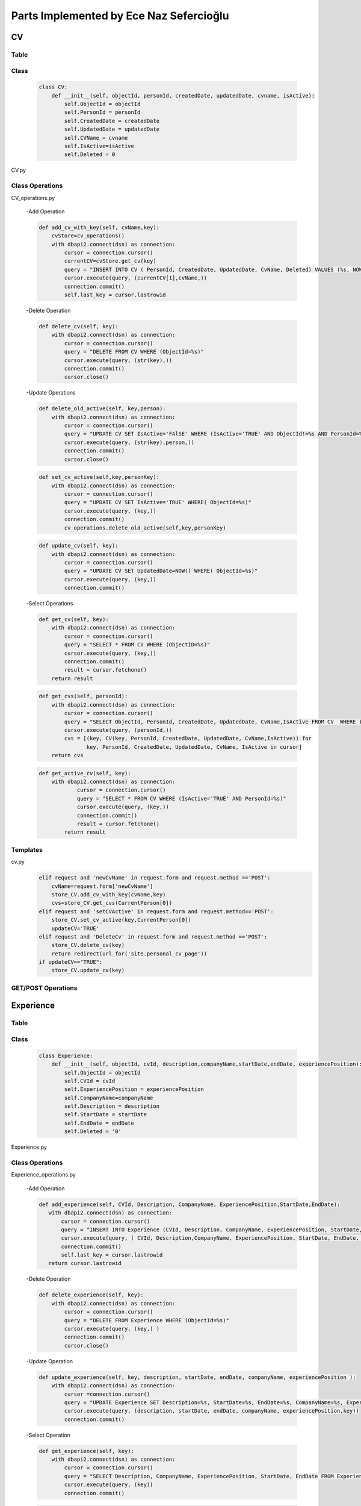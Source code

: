 Parts Implemented by Ece Naz Sefercioğlu
========================================

****
CV
****


Table
-----

    .. code-block::sql

        CREATE TABLE IF NOT EXISTS CV(
                ObjectId SERIAL PRIMARY KEY,
                PersonId INTEGER NOT NULL,
                CreatedDate TIMESTAMP NOT NULL,
                UpdatedDate TIMESTAMP NOT NULL,
                CvName VARCHAR(50),
                Deleted BOOLEAN NOT NULL,
                IsActive BOOLEAN
        )

    .. code-block::sql

        ALTER TABLE CV ADD  FOREIGN KEY(PersonId)
        REFERENCES Person(ObjectId) ON DELETE CASCADE




Class
-----

    .. code-block:: python

        class CV:
            def __init__(self, objectId, personId, createdDate, updatedDate, cvname, isActive):
                self.ObjectId = objectId
                self.PersonId = personId
                self.CreatedDate = createdDate
                self.UpdatedDate = updatedDate
                self.CVName = cvname
                self.IsActive=isActive
                self.Deleted = 0


CV.py


Class Operations
----------------
CV_operations.py

    -Add Operation

    .. code-block:: python

        def add_cv_with_key(self, cvName,key):
            cvStore=cv_operations()
            with dbapi2.connect(dsn) as connection:
                cursor = connection.cursor()
                currentCV=cvStore.get_cv(key)
                query = "INSERT INTO CV ( PersonId, CreatedDate, UpdatedDate, CvName, Deleted) VALUES (%s, NOW(), NOW(), %s, 'FALSE')"
                cursor.execute(query, (currentCV[1],cvName,))
                connection.commit()
                self.last_key = cursor.lastrowid


    -Delete Operation

    .. code-block:: python

        def delete_cv(self, key):
            with dbapi2.connect(dsn) as connection:
                cursor = connection.cursor()
                query = "DELETE FROM CV WHERE (ObjectId=%s)"
                cursor.execute(query, (str(key),))
                connection.commit()
                cursor.close()

    -Update Operations


    .. code-block:: python

        def delete_old_active(self, key,person):
            with dbapi2.connect(dsn) as connection:
                cursor = connection.cursor()
                query = "UPDATE CV SET IsActive='FAlSE' WHERE (IsActive='TRUE' AND ObjectId!=%s AND PersonId=%s)"
                cursor.execute(query, (str(key),person,))
                connection.commit()
                cursor.close()
    .. code-block:: python


        def set_cv_active(self,key,personKey):
            with dbapi2.connect(dsn) as connection:
                cursor = connection.cursor()
                query = "UPDATE CV SET IsActive='TRUE' WHERE( ObjectId=%s)"
                cursor.execute(query, (key,))
                connection.commit()
                cv_operations.delete_old_active(self,key,personKey)

    .. code-block:: python

        def update_cv(self, key):
            with dbapi2.connect(dsn) as connection:
                cursor = connection.cursor()
                query = "UPDATE CV SET UpdatedDate=NOW() WHERE( ObjectId=%s)"
                cursor.execute(query, (key,))
                connection.commit()


    -Select Operations

    .. code-block:: python

        def get_cv(self, key):
            with dbapi2.connect(dsn) as connection:
                cursor = connection.cursor()
                query = "SELECT * FROM CV WHERE (ObjectID=%s)"
                cursor.execute(query, (key,))
                connection.commit()
                result = cursor.fetchone()
            return result



    .. code-block:: python

        def get_cvs(self, personId):
            with dbapi2.connect(dsn) as connection:
                cursor = connection.cursor()
                query = "SELECT ObjectId, PersonId, CreatedDate, UpdatedDate, CvName,IsActive FROM CV  WHERE (PersonId=%s)"
                cursor.execute(query, (personId,))
                cvs = [(key, CV(key, PersonId, CreatedDate, UpdatedDate, CvName,IsActive)) for
                       key, PersonId, CreatedDate, UpdatedDate, CvName, IsActive in cursor]
            return cvs


    .. code-block:: python

        def get_active_cv(self, key):
            with dbapi2.connect(dsn) as connection:
                    cursor = connection.cursor()
                    query = "SELECT * FROM CV WHERE (IsActive='TRUE' AND PersonId=%s)"
                    cursor.execute(query, (key,))
                    connection.commit()
                    result = cursor.fetchone()
                return result

Templates
---------

cv.py
    .. code-block:: python

        elif request and 'newCvName' in request.form and request.method =='POST':
            cvName=request.form['newCvName']
            store_CV.add_cv_with_key(cvName,key)
            cvs=store_CV.get_cvs(CurrentPerson[0])
        elif request and 'setCVActive' in request.form and request.method=='POST':
            store_CV.set_cv_active(key,CurrentPerson[0])
            updateCV='TRUE'
        elif request and 'DeleteCv' in request.form and request.method =='POST':
            store_CV.delete_cv(key)
            return redirect(url_for('site.personal_cv_page'))
        if updateCV=="TRUE":
            store_CV.update_cv(key)

GET/POST Operations
-------------------


**********
Experience
**********


Table
-----


    .. code-block::sql

        CREATE TABLE IF NOT EXISTS Experience(
                ObjectId SERIAL PRIMARY KEY,
                CVId INT NOT NULL,
                CompanyName VARCHAR(100),
                Description VARCHAR(100),
                ExperiencePosition VARCHAR(100),
                StartDate VARCHAR(7) NOT NULL,
                EndDate VARCHAR(7) NOT NULL,
                Deleted BOOLEAN NOT NULL
        )

    .. code-block::sql

        ALTER TABLE Experience ADD  FOREIGN KEY(CVId)
        REFERENCES CV(ObjectId) ON DELETE  CASCADE


Class
-----

    .. code-block:: python

        class Experience:
            def __init__(self, objectId, cvId, description,companyName,startDate,endDate, experiencePosition):
                self.ObjectId = objectId
                self.CVId = cvId
                self.ExperiencePosition = experiencePosition
                self.CompanyName=companyName
                self.Description = description
                self.StartDate = startDate
                self.EndDate = endDate
                self.Deleted = '0'

Experience.py

Class Operations
----------------
Experience_operations.py

    -Add Operation

    .. code-block:: python

        def add_experience(self, CVId, Description, CompanyName, ExperiencePosition,StartDate,EndDate):
           with dbapi2.connect(dsn) as connection:
               cursor = connection.cursor()
               query = "INSERT INTO Experience (CVId, Description, CompanyName, ExperiencePosition, StartDate, EndDate, DELETED) VALUES (%s, %s, %s, %s, %s, %s, FALSE)"
               cursor.execute(query, ( CVId, Description,CompanyName, ExperiencePosition, StartDate, EndDate, ))
               connection.commit()
               self.last_key = cursor.lastrowid
           return cursor.lastrowid



    -Delete Operation

    .. code-block:: python

        def delete_experience(self, key):
            with dbapi2.connect(dsn) as connection:
                cursor = connection.cursor()
                query = "DELETE FROM Experience WHERE (ObjectId=%s)"
                cursor.execute(query, (key,) )
                connection.commit()
                cursor.close()

    -Update Operation

    .. code-block:: python

        def update_experience(self, key, description, startDate, endDate, companyName, experiencePosition ):
            with dbapi2.connect(dsn) as connection:
                cursor =connection.cursor()
                query = "UPDATE Experience SET Description=%s, StartDate=%s, EndDate=%s, CompanyName=%s, ExperiencePosition=%s WHERE (ObjectId=%s)"
                cursor.execute(query, (description, startDate, endDate, companyName, experiencePosition,key))
                connection.commit()


    -Select Operation

    .. code-block:: python

        def get_experience(self, key):
            with dbapi2.connect(dsn) as connection:
                cursor = connection.cursor()
                query = "SELECT Description, CompanyName, ExperiencePosition, StartDate, EndDate FROM Experience WHERE (ObjectID=%s)"
                cursor.execute(query, (key))
                connection.commit()


    .. code-block:: python

        def get_experience_s_with_key(self,key):
            with dbapi2.connect(dsn) as connection:
                cursor = connection.cursor()
                query = "SELECT ObjectId,CVId,Description, CompanyName, ExperiencePosition, StartDate, EndDate FROM Experience where (cvid=%s)ORDER BY ObjectID"
                cursor.execute(query,(key,))
                experience_s=[(key, Experience( key, CVId, Description, CompanyName,   StartDate, EndDate,ExperiencePosition ))for key, CVId, Description, CompanyName,  StartDate,EndDate,ExperiencePosition in cursor]
            return experience_s
    .. code-block:: python

        def get_experiences_with_key(self,key):
            with dbapi2.connect(dsn) as connection:
                cursor = connection.cursor()
                query = "SELECT * FROM Experience where (cvid=%s)ORDER BY ObjectID"
                cursor.execute(query,(key,))
                experience_s=cursor.fetchall()
            return experience_s

Templates
---------
cv.py

    .. code-block::python

        elif request and 'NewCompanyName' in request.form and request.method=='POST':
            newCompanyName=request.form['NewCompanyName']
            newDescription=request.form['NewDescription']
            newPosition=request.form['NewPosition']
            startDate=request.form['NewStartDate']
            endDate=request.form['NewEndDate']
            store_experience.add_experience(key,newDescription,newCompanyName,newPosition,startDate,endDate)
            experiences=store_experience.get_experience_s_with_key(key)
            updateCV = "TRUE"
        elif request and 'DeleteExperience' in request.form and request.method=='POST':
            deleteId=request.form['HiddenId']
            store_experience.delete_experience(deleteId)
            experiences=store_experience.get_experience_s_with_key(key)
            updateCV = "TRUE"
        elif request and 'UpdateExperience' in request.form and request.method=='POST':
            updateId = request.form['HiddenId']
            updatedCompanyName = request.form['UpdatedCompanyName']
            updatedDescription = request.form['UpdatedDescription']
            updatedPosition = request.form['UpdatedPosition']
            updatedStartDate = request.form['UpdatedStartDate']
            updatedEndDate = request.form['UpdatedEndDate']
            store_experience.update_experience(updateId,updatedDescription,updatedStartDate,updatedEndDate,
                                               updatedCompanyName,updatedPosition)
            experiences = store_experience.get_experience_s_with_key(key)
            updateCV = "TRUE"

GET/POST Operations
-------------------



*******
Message
*******


Table
-----


    .. code-block::sql

        CREATE TABLE IF NOT EXISTS Message(
                ObjectId SERIAL PRIMARY KEY,
                SenderId INT NOT NULL,
                ReceiverId INT NOT NULL,
                IsRead BOOLEAN NOT NULL,
                MessageContent VARCHAR(400),
                SendDate TIMESTAMP NOT NULL,
                ReadDate TIMESTAMP,
                DeletedBySender BOOLEAN NOT NULL,
                DeletedByReceiver BOOLEAN NOT NULL
        )

    .. code-block::sql

        ALTER TABLE Message ADD  FOREIGN KEY(SenderId)
        REFERENCES Person(ObjectId) ON DELETE CASCADE

    .. code-block::sql

        ALTER TABLE Message ADD  FOREIGN KEY(ReceiverId)
        REFERENCES Person(ObjectId) ON DELETE CASCADE
Class
-----

    .. code-block:: python

        class Message:
            def __init__(self,objectId,senderId,ReceiverId,IsRead,MessageContent,SendDate, ReadDate):
                self.ObjectId=objectId
                self.SenderId=senderId
                self.ReceiverId=ReceiverId
                self.IsRead=IsRead
                self.MessageContent=MessageContent
                self.SendDate=SendDate
                self.ReadDate=ReadDate
                self.Deleted=0

Class Operations
----------------

message_operations.py

    -Add Operation

    .. code-block:: python

        def send_message(self,senderId,receiverId,messageContent):
            with dbapi2.connect(dsn) as connection:
                cursor = connection.cursor()
                query = "INSERT INTO Message(SenderId,ReceiverId, IsRead, MessageContent, SendDate,ReadDate,DeletedBySender,DeletedByReceiver)VALUES(%s,%s,'FALSE',%s,NOW(),NULL,'FALSE' ,'FALSE')"
                cursor.execute(query,(senderId,receiverId,messageContent))

    -Delete Operation

    .. code-block:: python

        def delete_messages(self,key):
            with dbapi2.connect(dsn) as connection:
                cursor = connection.cursor()
                query = "DELETE FROM Message WHERE (DeletedBySender='TRUE' and DeletedByReceiver='TRUE')"
                cursor.execute(query, (key,))
                connection.commit()
                cursor.close()


    -Update Operations
    .. code-block:: python

        def set_unread_messages_read(self,sender,receiver):
            with dbapi2.connect(dsn) as connection:
                cursor = connection.cursor()
                query = "UPDATE Message SET IsRead='TRUE', ReadDate=NOW() WHERE(SenderId=%s and ReceiverId=%s )"
                cursor.execute(query, (sender,receiver))
                connection.commit()
                cursor.close()

    .. code-block:: python

        def delete_messages_sent(self,key, activeUser):
            with dbapi2.connect(dsn) as connection:
                cursor = connection.cursor()
                query = "UPDATE Message SET DeletedBySender='TRUE' WHERE (ObjectId=%s and SenderId=%s )"
                cursor.execute(query, (str(key),str(activeUser),))
                connection.commit()
                cursor.close()
                message_operations.delete_messages(self, key)
    .. code-block:: python

        def delete_messages_received(self,key, activeUser):
            with dbapi2.connect(dsn) as connection:
                cursor = connection.cursor()
                query = "UPDATE Message SET DeletedByReceiver='TRUE' WHERE(ObjectId=%s and ReceiverId=%s )"
                cursor.execute(query, (str(key),str(activeUser),))
                connection.commit()
                cursor.close()
                message_operations.delete_messages(self,key)



    -Select Operation

    .. code-block:: python

        def get_messages_by_id(self,key):
            with dbapi2.connect(dsn) as connection:
                cursor = connection.cursor()
                query="SELECT * FROM Message WHERE (ObjectId=%s)"
                cursor.execute(query,(key,))
                connection.commit()
                messages=cursor.fetchall()
            return messages

    .. code-block:: python

        def get_messages_by_sender_id(self,key):
            with dbapi2.connect(dsn) as connection:
                cursor = connection.cursor()
                query="SELECT * FROM Message WHERE (ReceiverId=%s)"
                cursor.execute(query,(key,))
                connection.commit()
                messages=cursor.fetchall()
            return messages
    .. code-block:: python

        def get_messages_by_receiver_id(self,key):
            with dbapi2.connect(dsn) as connection:
                cursor = connection.cursor()
                query = "SELECT * FROM Message WHERE (SenderId=%s)"
                cursor.execute(query,(key,))
                connection.commit()
                messages=cursor.fetchall()
            return messages
    .. code-block:: python

        def get_received_messages(self,sender,receiver):
            with dbapi2.connect(dsn) as connection:
                cursor = connection.cursor()
                query = "SELECT * FROM Message WHERE (SenderId=%s AND receiverid=%s)"
                cursor.execute(query,(sender,receiver))
                connection.commit()
                messages=cursor.fetchall()
            return messages


Templates
---------
mailbox.py

    .. code-block::python

        def mailbox_page_config(request):
            sender = person_operations.GetPerson(current_user, current_user.email)[0]
            key = sender
            messageStore=message_operations()
            Messages = messageStore.get_messages_by_id(key)
            peopleStore=person_operations()
            people=peopleStore.GetPersonList()
            person_with_history=messageStore.get_person_with_messaging_background(sender)
            unread=messageStore.get_total_no_of_unread_messages(sender)

            if request=="GET":
                return render_template('mailbox/mailbox.html', current_user=current_user,sender=sender,
                                       messaged=messaged,person_with_history=person_with_history,key=key,Messages=Messages,people=people)
            else:
                if "sendMessage" in request.form:
                    receiver=request.form['Receiver']
                    sender=person_operations.GetPerson(current_user,current_user.email)[0]
                    message=request.form['Message']
                    messageStore.send_message(sender,5,message)
                return render_template('mailbox/mailbox.html',key=key, person_with_history=person_with_history,
                                       unread=unread,sender=sender,current_user=current_user,Messages=Messages,people=people )




        def messages_page_with_key_config(request, key):
            messageStore = message_operations()
            Messages = messageStore.get_messages()
            peopleStore = person_operations()
            people = peopleStore.GetPersonList()
            receiverPerson=peopleStore.GetPersonByObjectId(key)

            sender = person_operations.GetPerson( current_user,current_user.email)[0]
            senderPerson = peopleStore.GetPersonByObjectId(sender)
            receiver_messages=messageStore.get_messages_by_receiver_id(key)
            sent_messages=messageStore.get_messages_by_sender_id(sender)
            received_messages=messageStore.get_received_messages(sender,key)
            messageStore.set_unread_messages_read(key, sender)
            person_with_history = messageStore.get_person_with_messaging_background(sender)


            if request == "GET":
                Messages = messageStore.get_messages()
                return render_template('mailbox/mailbox.html', sent_messages=sent_messages,receiver_messages=receiver_messages,
                                       senderPerson=senderPerson, receiverPerson=receiverPerson,person_with_history=person_with_history,
                                       sender=sender,key=key,Messages=Messages, people=people)
            else:
                if "sendMessage" in request.form:
                    receiver=request.form['sendMessage']
                    sender=person_operations.GetPerson(current_user,current_user.email)[0]
                    message=request.form['Message']
                    messageStore.send_message(sender,receiver,message)
                    Messages=messageStore.get_messages()
                elif request and "deleteMessage" in request.form:
                    deleteId=request.form['deleteMessage']
                    deleterId=request.form['deleter']

                    if request.form['messageType']=="sent":
                        messageStore.delete_messages_sent(deleteId,deleterId)

                    elif request.form['messageType']=="received":
                        messageStore.delete_messages_received(deleteId, deleterId)

                    Messages=messageStore.get_messages()

                return render_template('mailbox/mailbox.html', sent_messages=sent_messages, receiver_messages=receiver_messages,person_with_history=person_with_history,
                                      senderPerson=senderPerson,receiverPerson=receiverPerson,sender=sender, key=key, Messages=Messages, people=people)







GET/POST Operations
-------------------

